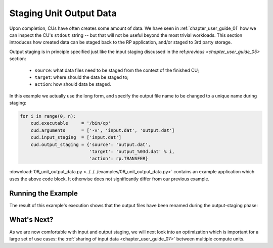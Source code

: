 
.. _chapter_user_guide_06:

************************
Staging Unit Output Data
************************

Upon completion, CUs have often creates some amount of data. We have seen in
:ref:`chapter_user_guide_01` how we can inspect the CU's ``stdout`` string -- but
that will not be useful beyond the most trivial workloads.  This section
introduces how created data can be staged back to the RP application, and/or
staged to 3rd party storage.

Output staging is in principle specified just like the input staging discussed
in the ref:`previous <chapter_user_guide_05>` section:

  * ``source``: what data files need to be staged from the context of the finished CU;
  * ``target``: where should the data be staged to;
  * ``action``: how should data be staged.

In this example we actually use the long form, and specify the output file name
to be changed to a unique name during staging:

.. code-block:: python

    for i in range(0, n):
        cud.executable     = '/bin/cp'
        cud.arguments      = ['-v', 'input.dat', 'output.dat']
        cud.input_staging  = ['input.dat']
        cud.output_staging = {'source': 'output.dat', 
                              'target': 'output_%03d.dat' % i,
                              'action': rp.TRANSFER}

:download:`06_unit_output_data.py <../../../examples/06_unit_output_data.py>`
contains an example application which uses the above code block.  It otherwise
does not significantly differ from our previous example.


Running the Example
-------------------

The result of this example's execution shows that the output files have been
renamed during the output-staging phase:

.. image:: 06_unit_output_data.png


What's Next?
------------

As we are now comfortable with input and output staging, we will next look into
an optimization which is important for a large set of use cases: the
:ref:`sharing of input data <chapter_user_guide_07>` between multiple compute
units.

